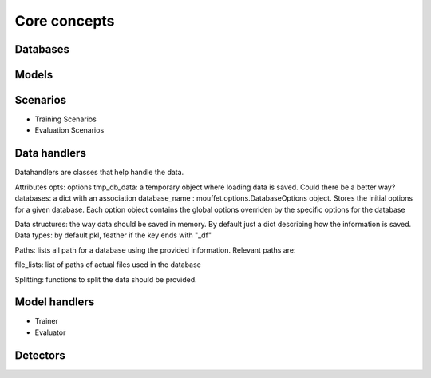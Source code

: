 Core concepts
=============

Databases
----------

Models
------

Scenarios
---------

- Training Scenarios


- Evaluation Scenarios

Data handlers
-------------

Datahandlers are classes that help handle the data.

Attributes
opts: options
tmp_db_data: a temporary object where loading data is saved. Could there be a better way?
databases: a dict with an association database_name : mouffet.options.DatabaseOptions object. Stores
the initial options for a given database. Each option object contains the global options overriden by
the specific options for the database

Data structures: the way data should be saved in memory. By default just a dict describing how the
information is saved.
Data types: by default pkl, feather if the key ends with "_df"

Paths: lists all path for a database using the provided information. Relevant paths are:

file_lists: list of paths of actual files used in the database

Splitting: functions to split the data should be provided.



Model handlers
--------------

- Trainer
- Evaluator

Detectors
---------



